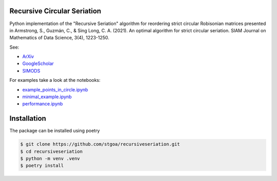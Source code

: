 Recursive Circular Seriation
-------------------------------

Python implementation of the "Recursive Seriation" algorithm for reordering strict circular Robisonian matrices presented in Armstrong, S., Guzmán, C., & Sing Long, C. A. (2021). An optimal algorithm for strict circular seriation. SIAM Journal on Mathematics of Data Science, 3(4), 1223-1250.

See:

- ArXiv_
- GoogleScholar_
- SIMODS_

For examples take a look at the notebooks:

- example_points_in_circle.ipynb_
- minimal_example.ipynb_ 
- performance.ipynb_

Installation
------------

The package can be installed using poetry

.. code-block:: console

    $ git clone https://github.com/stgoa/recursiveseriation.git
    $ cd recursiveseriation
    $ python -m venv .venv
    $ poetry install






.. _ArXiv: https://arxiv.org/abs/2106.05944
.. _GoogleScholar: https://scholar.google.com/citations?view_op=view_citation&hl=en&user=_VV7RLwAAAAJ&citation_for_view=_VV7RLwAAAAJ:u5HHmVD_uO8C
.. _SIMODS: https://epubs.siam.org/doi/abs/10.1137/21M139356X
.. _minimal_example.ipynb: examples/minimal_example.ipynb
.. _example_points_in_circle.ipynb: examples/example_points_in_circle.ipynb
.. _performance.ipynb: examples/performance.ipynb
